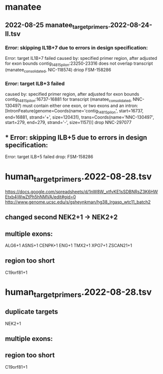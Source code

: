 * manatee
** 2022-08-25 manatee_target_primers.2022-08-24-II.tsv

*** Error: skipping IL1B+7 due to errors in design specification:
Error: target IL1B+7 failed
caused by: specified primer region, after adjusted for exon bounds contig_14815_pilon:23250-23316 does not overlap transcript (manatee_consolidated, NIC-118574)
driop FSM-158286
 
*** Error: target ILB+3 failed
caused by: specified primer region, after adjusted for exon bounds contig_14815_pilon:16737-16881 for transcript (manatee_consolidated, NNC-130497) must contain either one exon, or two exons and an intron: [IntronFeature(genome=Coords(name='contig_14815_pilon', start=16737, end=16881, strand='+', size=120431), trans=Coords(name='NNC-130497', start=279, end=279, strand='-', size=1157))]
drop NNC-297077

** *** Error: skipping ILB+5 due to errors in design specification:
Error: target ILB+5 failed
drop: FSM-158286


* human_target_primers.2022-08-28.tsv
https://docs.google.com/spreadsheets/d/1nW8W_xtfvKE1sSDBNRsZ3K6HWEtxb4jWwZtPh5hNMVA/edit#gid=0
http://www.genome.ucsc.edu/s/gsheynkman/hg38_lrgasp_wtc11_batch2
** changed second NEK2+1 -> NEK2+2
** multiple exons:
ALG6+1
ASNS+1
CENPK+1
ENG+1
TMX2+1
XPO7+1
ZSCAN21+1

** region too short
C19orf81+1

* human_target_primers.2022-08-28.tsv
** duplicate targets
NEK2+1
** multiple exons:

** region too short
C19orf81+1
